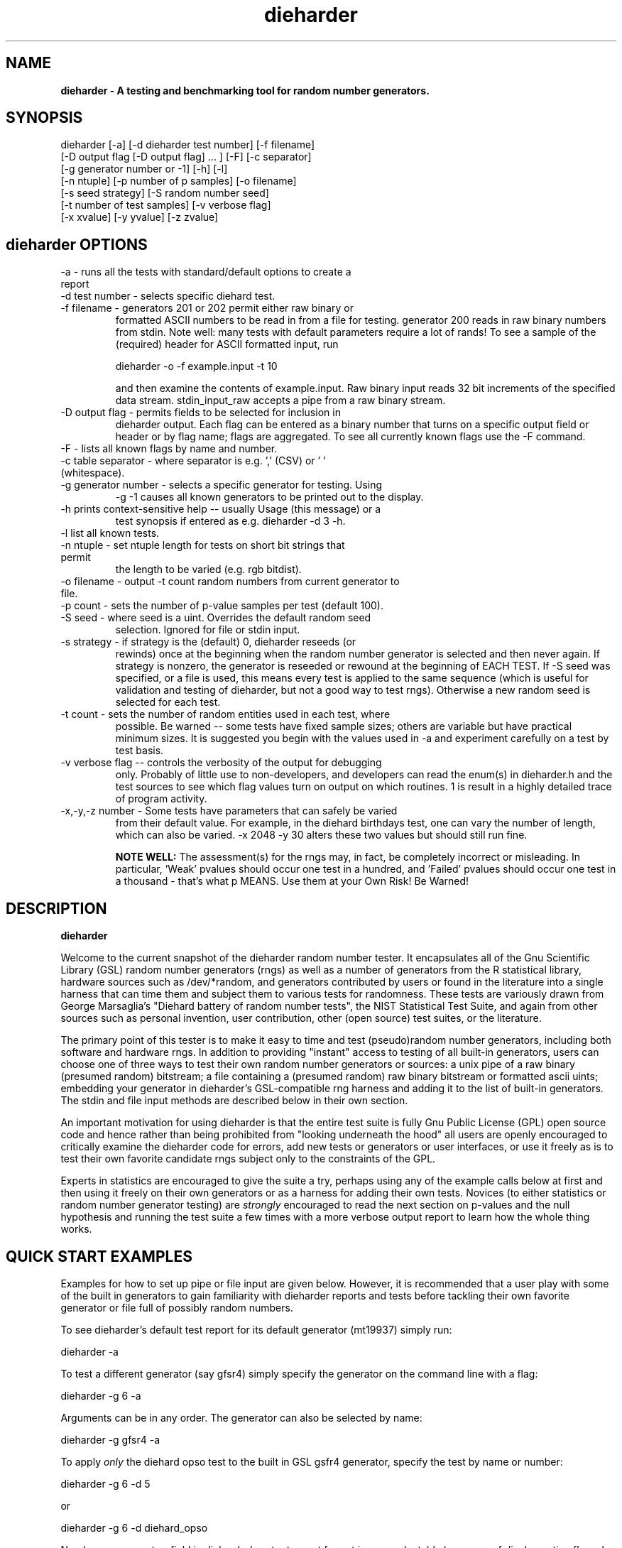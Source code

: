.\" $Id$
.TH dieharder 1 "Copyright 2003 Robert G. Brown" "dieharder"
.SH NAME
.B dieharder \- A testing and benchmarking tool for random number
.B generators.

.SH SYNOPSIS
dieharder [-a] [-d dieharder test number] [-f filename]
          [-D output flag [-D output flag] ... ] [-F] [-c separator]
          [-g generator number or -1] [-h] [-l]
          [-n ntuple] [-p number of p samples] [-o filename]
          [-s seed strategy] [-S random number seed]
          [-t number of test samples] [-v verbose flag] 
          [-x xvalue] [-y yvalue] [-z zvalue]

.SH dieharder OPTIONS

.TP
-a - runs all the tests with standard/default options to create a report
.TP
-d test number -  selects specific diehard test.
.TP
-f filename - generators 201 or 202 permit either raw binary or
formatted ASCII numbers to be read in from a file for testing.
generator 200 reads in raw binary numbers from stdin.  Note well: many
tests with default parameters require a lot of rands!  To see a sample
of the (required) header for ASCII formatted input, run

         dieharder -o -f example.input -t 10

and then examine the contents of example.input.  Raw binary input reads
32 bit increments of the specified data stream.  stdin_input_raw accepts
a pipe from a raw binary stream.
.TP
-D output flag - permits fields to be selected for inclusion in
dieharder output.  Each flag can be entered as a binary number that
turns on a specific output field or header or by flag name; flags are
aggregated.  To see all currently known flags use the -F command.
.TP
-F - lists all known flags by name and number.
.TP
-c table separator - where separator is e.g. ',' (CSV) or ' ' (whitespace).
.TP
-g generator number - selects a specific generator for testing.  Using
-g -1 causes all known generators to be printed out to the display.
.TP
-h prints context-sensitive help -- usually Usage (this message) or a
test synopsis if entered as e.g. dieharder -d 3 -h.
.TP
-l list all known tests.
.TP
-n ntuple - set ntuple length for tests on short bit strings that permit
the length to be varied (e.g. rgb bitdist).
.TP
-o filename - output -t count random numbers from current generator to file.
.TP
-p count - sets the number of p-value samples per test (default 100).
.TP
-S seed - where seed is a uint.  Overrides the default random seed
selection.  Ignored for file or stdin input.
.TP
-s strategy - if strategy is the (default) 0, dieharder reseeds (or
rewinds) once at the beginning when the random number generator is
selected and then never again.  If strategy is nonzero, the generator is
reseeded or rewound at the beginning of EACH TEST.  If -S seed was
specified, or a file is used, this means every test is applied to the
same sequence (which is useful for validation and testing of dieharder,
but not a good way to test rngs).  Otherwise a new random seed is
selected for each test.
.TP
-t count - sets the number of random entities used in each test, where
possible.  Be warned -- some tests have fixed sample sizes; others are
variable but have practical minimum sizes.  It is suggested you begin
with the values used in -a and experiment carefully on a test by test
basis.
.TP
-v verbose flag -- controls the verbosity of the output for debugging
only.  Probably of little use to non-developers, and developers can
read the enum(s) in dieharder.h and the test sources to see which
flag values turn on output on which routines.  1 is \"all\" and will
result in a highly detailed trace of program activity.
.TP
-x,-y,-z number - Some tests have parameters that can safely be varied
from their default value.  For example, in the diehard birthdays test,
one can vary the number of \"dates\" drawn from the \"year\" of some
length, which can also be varied.  -x 2048 -y 30 alters these two values
but should still run fine.

.B NOTE WELL:  
The assessment(s) for the rngs may, in fact, be completely incorrect or
misleading.  In particular, 'Weak' pvalues should occur one test in a
hundred, and 'Failed' pvalues should occur one test in a thousand -
that's what p MEANS.  Use them at your Own Risk!  Be Warned!

.SH DESCRIPTION
.B dieharder

Welcome to the current snapshot of the dieharder random number tester.
It encapsulates all of the Gnu Scientific Library (GSL) random number
generators (rngs) as well as a number of generators from the R
statistical library, hardware sources such as /dev/*random, and
generators contributed by users or found in the literature into a single
harness that can time them and subject them to various tests for
randomness.  These tests are variously drawn from George Marsaglia's
"Diehard battery of random number tests", the NIST Statistical Test
Suite, and again from other sources such as personal invention, user
contribution, other (open source) test suites, or the literature.

The primary point of this tester is to make it easy to time and test
(pseudo)random number generators, including both software and hardware
rngs.  In addition to providing "instant" access to testing of all
built-in generators, users can choose one of three ways to test their
own random number generators or sources:  a unix pipe of a raw binary
(presumed random) bitstream; a file containing a (presumed random) raw
binary bitstream or formatted ascii uints; embedding your generator in
dieharder's GSL-compatible rng harness and adding it to the list of
built-in generators.  The stdin and file input methods are described
below in their own section.

An important motivation for using dieharder is that the entire test
suite is fully Gnu Public License (GPL) open source code and hence
rather than being prohibited from "looking underneath the hood" all
users are openly encouraged to critically examine the dieharder code for
errors, add new tests or generators or user interfaces, or use it freely
as is to test their own favorite candidate rngs subject only to the
constraints of the GPL.

Experts in statistics are encouraged to give the suite a try, perhaps
using any of the example calls below at first and then using it freely
on their own generators or as a harness for adding their own tests.
Novices (to either statistics or random number generator testing) are
.I strongly
encouraged to read the next section on p-values and the null hypothesis
and running the test suite a few times with a more verbose output report
to learn how the whole thing works.

.SH QUICK START EXAMPLES

Examples for how to set up pipe or file input are given below.
However, it is recommended that a user play with some of the built in
generators to gain familiarity with dieharder reports and tests before
tackling their own favorite generator or file full of possibly random
numbers.

To see dieharder's default test report for its default generator
(mt19937) simply run:

   dieharder -a

To test a different generator (say gfsr4) simply specify the generator
on the command line with a flag:

   dieharder -g 6 -a

Arguments can be in any order.  The generator can also be selected by
name:

   dieharder -g gfsr4 -a

To apply
.I only
the diehard opso test to the built in GSL gsfr4 generator, specify the
test by name or number:

   dieharder -g 6 -d 5

or

   dieharder -g 6 -d diehard_opso

Nearly every aspect or field in dieharder's output report format is
user-selectable by means of display option flags.  In addition, the
field separator character can be selected by the user to make the output
particularly easy for them to parse (-c ' ') or import into a
spreadsheet (-c ',').  Try:

   dieharder -g 6 -d diehard_opso -c ',' -D test_name -D pvalues

to see an extremely terse, easy to import report or

   dieharder -g 6 -d diehard_opso -c ' ' -D default -D histogram -D description

to see a verbose report good for a "beginner" that includes a full
description of the test itself.

Finally, dieharder is fully autodocumenting.  All users should try the
following commands to see what they do:

   dieharder -h

(prints the command synopsis like the one above).

   dieharder -a -h
   dieharder -d 6 -h

(prints the test descriptions only for -a(ll) tests or for the specific
test indicated).

   dieharder -l

(lists all known tests, including how reliable rgb thinks that they are
as things stand).

   dieharder -g -1

(lists all known rngs).

   dieharder -F

(lists all the currently known display/output control flags used with
-D).

Both beginners and experts should be aware that the assessment provided
by dieharder in its standard report should be regarded with great
suspicion.  It is entirely possible for a generator to "pass" all tests
as far as their individual p-values are concerned and yet to fail
utterly when considering them all together.  Similarly, it is
.I probable
that a rng will at the very least show up as "weak" on a test now and
then (one in a hundred times, on average).  To understand why this is
so, it is necessary to understand something of rng testing, p-values,
and the null hypothesis.

.SH P-VALUES AND THE NULL HYPOTHESIS
dieharder returns "p-values".  To understand what a p-value is and how
to use it, it is essential to understand the
.I null hypothesis.

The null hypothesis for random number generator testing is "This
generator is a perfect random number generator, and for any choice of
seed produces a infinitely long, unique sequence of numbers that have
all the expected statistical properties of random numbers, to all
orders".  Note well that we
.I know
that this hypothesis is technically false for all software generators as
they are periodic and do not have the correct entropy content for this
statement to ever be true.  However, many 
.I hardware 
generators fail a priori as well, as they contain subtle bias or
correlations due to the deterministic physics that underlies them.
Nature is often
.I unpredictable
but it is rarely
.I random
and the two words don't (quite) mean the same thing!

The null hypothesis can be
.I practically
true, however.  Both software and hardware generators can be "random"
.I enough
that their sequences cannot be distinguished from random ones, at least
not easily. Hence the null hypothesis is a practical, not a
theoretically pure, statement.

To test it, one uses the rng in question to generate a sequence of
presumably random numbers.  Using these numbers one can generate any one
of a wide range of 
.I test statistics 
-- empirically computed numbers that are considered
.I random samples
that may or may not be independent, depending on whether overlapping
sequences of random numbers are used to generate successive samples
while generating the statistic(s), drawn from a known distribution.
From a knowledge of the target distribution of the statistic(s) and the
associated cumulative distribution function (CDF) and the
.I empirical
value of the randomly generated statistic(s), one can read off the
probability of obtaining the empirical result
.I if the sequence was truly random,
that is, if the null hypothesis is true!  This probability is the
"p-value" for the particular test run.

For example, to test a coin (or a sequence of bits) we might simply
count the number of heads and tails in a very long string of flips.  If
we assume that the coin is a "perfect coin", we expect the number of
heads and tails to be
.I binomially distributed
and can easily compute the probability of getting any particular number
of heads and tails.  If we compare our recorded number of heads and
tails from the test series to this distribution and find that the
probability of getting the count we obtained is
.I very low
with, say, way more heads than tails we'd suspect the coin wasn't a
perfect coin!  dieharder applies this very test (made mathematically
precise) and many others to the string of random bits produced by the
rng being tested to provide a picture of how "random" the rng is.

Note that the usual dogma is that if the p-value is low -- typically
less than 0.05 -- one "rejects" the null hypothesis.  In a word, it is
improbable that one would get the result obtained if the generator is a
good one.  If it is any other value, one does not "accept" the generator
as good, one "fails to reject" the generator as bad for this particular
test.  A "good random number generator" is hence one that we haven't
been able to make fail
.I yet!

This criterion is, of course, naive in the extreme and
.I cannot be used with dieharder!
It makes just as much sense to reject a generator that has p-values of
0.95 or more!  Both of these p-value ranges are
.I equally unlikely
on any given test run, and
.I should
be returned for (on average) 5% of all test runs by a
.I perfect
random number generator.  A generator that fails to produce p-values
less than 0.05 5% of the time it is tested with different seeds is a
.I bad
random number generator, one that
.I fails
the test of the null hypothesis.  Since dieharder returns 100 pvalues by
default
.I per test,
one would expect any perfectly good rng to "fail" the test around five
times by this criterion in a single dieharder run!

The p-values themselves, as it turns out, are test statistics!  By their
nature, p-values should be uniformly distributed on the range 0-1.  In
100 test runs with independent seeds, one should not be surprised to
obtain 0, 1, 2, or even (rarely) 3 p-values less than 0.01.  On the
other hand obtaining 7 p-values in the range 0.24-0.25, or seeing that
70 of the p-values are greater than 0.5 should make the generator highly
suspect!  How can a user determine when a test is producing "too many"
of any particular value range for p?  Or too few?

dieharder does it for you, automatically.  One can in fact convert a
.I set
of p-values into a p-value by comparing their distribution to the
expected one, using a Kolmogorov-Smirnov test, usually either
Anderson-Darling or Kuiper KS (where for a variety of reasons we use
Kuiper instead of Anderson-Darling although in the limit of many samples
it should not matter).

.I These 
p-values obtained from looking at the distribution of p-values should in
turn be uniformly distributed and can be subjected to still more KS
tests in aggregate.  The distribution of p-values for a
.I good
generator should be
.I idempotent,
even across different test statistics and multiple runs.  However,
dieharder does not directly test for the uniformity of p-values
resulting from testing the uniformity of p-values resulting from a test.
If it did, nearly every rng would (apparently) fail!

A failure of the distribution of p-values at any level of aggregation
signals trouble.  In fact, if the p-values of any given test are
subjected to a KS test, and those p-values are then subjected to a KS
test, as we add more p-values to either level we will either observe
idempotence of the resulting distribution of p to uniformity,
.I or
we will observe idempotence to a single p-value of
.I zero!
That is, a good generator will produce a roughly uniform distribution of
p-values, in the specific sense that the p-values of the distributions
of p-values are themselves roughly uniform and so on ad infinitum, while
a bad generator will produce a non-uniform distribution of p-values, and
as more p-values drawn from the non-uniform distribution are added to
its KS test, at some point the failure will be absolutely unmistakeable
as the resulting p-value approaches 0 in the limit.  Trouble indeed!

The question is, trouble with what?  Random number tests are themselves
complex computational objects, and there is a probability that their
code is incorrectly framed or that roundoff or other numerical -- not
methodical -- errors are contributing to a distortion of the
distribution of some of the p-values obtained.  This is not an idle
observation; when one works on writing random number generator testing
programs, one is
.I always
testing the tests themselves with "good" (we hope) random number
generators so that egregious failures of the null hypothesis signal not
a bad generator but an error in the test code.  The null hypothesis
above is correctly framed from a
.I theoretical
point of view, but from a
.I real and practical
point of view it should read: "This generator is a perfect random number
generator, and for any choice of seed produces a infinitely long, unique
sequence of numbers that have all the expected statistical properties of
random numbers, to all orders
.B and
this test is a perfect test and returns precisely correct p-values from
the test computation."  Observed "failure" of this null hypothesis can
come from failure of either or both of these disjoint components, and
comes from the
.I second
as often or more often than the first during the test development
process.  When one cranks up the "resolution" of the test (discussed
next) to where a generator starts to fail some test one realizes, or
should realize, that development never ends and that new test regimes
will always reveal new failures not only of the generators but of the
code.

With that said, one of dieharder's most significant advantages is the
control that it gives you over a critical test parameter.  From the
remarks above, we can see that we should feel
.I very uncomfortable
about "failing" any given random number generator on the basis of a 5%,
or even a 1%, criterion, especially when we apply a test
.I suite
like dieharder that returns over 100 (and climbing) distinct test
p-values as of the last snapshot.  We want failure to be unambiguous and
reproducible!

To accomplish this, one can simply crank up its resolution.  If we ran
any given test against a random number generator and it returned a
p-value of (say) 0.007328, we'd be perfectly justified in wondering if
it is really a good generator.  However, the probability of getting this
result isn't really all that small -- when one uses dieharder for hours
at a time numbers like this will definitely happen and mean nothing.  If
one runs the
.I same
test again (with a different seed or part of the random sequence) and
gets a p-value of 0.009122, and a third time and gets 0.002669 -- well,
that's three 1% (or less) shots in a row and
.I that
should happen only one in a million times.  One way to clearly resolve
failures, then, is to
.I increase the number of p-values
generated in a test run.  If the actual distribution of p being returned
by the test is not uniform, a KS test will
.I eventually
return a p-value that is not some ambiguous 0.035517 but is instead
0.000001, with the latter produced time after time as we rerun.

For this reason, dieharder is
.I extremely conservative
about announcing rng "weakness" or "failure" relative to any given test.
It's internal criterion for these things are currently p < 0.5% or p >
99.5% weakness (at the 1% level total) and a
.I considerably
more stringent criterion for failure: p < 0.05% or p > 99.95%.  Note
well that the ranges are symmetric -- too high a value of p is just as
bad (and unlikely) as too low, and it is
.I critical
to flag it, as a number of otherwise excellent rngs appear to be
.I too
good, on average and don't produce
.I enough
low p-values on the full spectrum of dieharder tests.

Reports or weakness or marginal failure in a preliminary -a(ll) run
should therefore not be immediate cause for alarm.  Rather, they are
tests to repeat, to watch out for, to push the rng harder on.  dieharder
permits one to increase the number of p-values generated for
.I any
test, subject only to the availability of enough random numbers (for
file based tests) and time, to make failures unambiguous.  A test that
is
.I truly
weak at -p 100 will almost always fail egregiously at -p 1000 or -p
2000.  However, because it is a research tool it is
.I strongly suggested
that one always consider the alternative null hypothesis -- that the
failure is a failure of the test code in some limit of large numbers --
and take at least some steps to ensure that the failure is indeed in the
rng and not the dieharder code.

Lacking a source of perfect random numbers to use as a reference,
validating the tests themselves is not easy and always leaves one with
some ambiguity.  During development the best one can usually do is to
rely heavily on several "presumed good" random number generators.  These
are generators that we have theoretical reasons to expect are
extraordinarily good and to lack correlations out to some known
underlying dimensionality, and that also test out extremely well.  By
using several generators and not just one, one can hope that those
generators have (at the very least)
.I different
correlations and should not all uniformly fail a test in the same way
and with the same number of p-values.  When all of these generators
.I consistently
fail a test, I tend to suspect that the problem is in the test code, not
the generators, although it is very difficult to be
.I certain.

One advantage of dieharder is that it has a number of these "good
generators" immediately available for comparison runs, courtesy of the
Gnu Scientific Library.  I use mt19937_1999, gfsr4, ranldx2 and taus2
(as well as "true random" numbers from random.org) for this purpose, and
I try to ensure that dieharder will "pass" in particular the Mersenne
Twister generator at any reasonable p-value resolution out to as much as
-p 1000.

Tests (such as the diehard operm5 and sums test) that consistently fail
at sufficiently high resolution are flagged as being "suspect" --
possible failures of the
.I alternative
null hypothesis -- and their results should not be used to test random
number generators pending agreement in the statistics and random number
community that those tests are in fact valid and correct so that
observed failures can indeed safely be attributed to a failure of the
.I intended
null hypothesis.  The same is true of the observed lack of general
idempotence in the distribution of p itself over the full spectrum of
tests.  Most of the "good" generators are
.I too
good - they produce p-values in ranges that usually would be accepted
without question, but they are (upon close examination) not uniformly
distributed on the correct range.

dieharder is community supported.  I therefore openly ask that the users
of dieharder who are expert in statistics to help me fix the code or
algorithms being implemented.  I would like to see this test suite
ultimately be
.I validated
by the general statistics community in hard use in an open environment,
where every possible failure of the testing mechanism itself is subject
to scrutiny and eventual correction.  In this way we will eventually
achieve a very powerful suite of tools indeed, ones that may well give
us very specific information not just about failure but of the
.I mode
of failure as well, just how the sequence tested deviates from
randomness.

Thus far, dieharder has benefitted tremendously from the community.
Individuals have openly contributed tests, new generators to be tested,
and fixes for existing tests that were revealed by their own work with
the testing instrument.  Efforts are underway to make dieharder more
portable so that it will build on more platforms and faster so that more
thorough testing can be done.  Please feel free to participate.

.SH FILE INPUT

The simplest way to use dieharder with an external generator that
produces raw binary (presumed random) bits is to pipe the raw binary
output from this generator (presumed to be a binary stream of 32 bit
unsigned integers) directly into dieharder, e.g.:

  cat /dev/urandom | ./dieharder -a -g 200

Go ahead and try this example.  It will run the entire dieharder suite
of tests on the stream produced by the linux built-in generator
/dev/urandom (using /dev/random is not recommended as it is too slow to
test in a reasonable amount of time).

Alternatively, dieharder can be used to test files of numbers produced
by a candidate random number generators:

  dieharder -a -g 201 -f random.org_bin 

for raw binary input or

  dieharder -a -g 202 -f random.org.txt

for formatted ascii input.

Finally, one can fairly easily wrap any generator in the same (GSL)
random number harness used internally by dieharder and simply test it
the same way one would any other internal generator recognized by
dieharder.  This is strongly recommended where it is possible, because
dieharder needs to use a
.I lot
of random numbers to thoroughly test a generator.  A built in generator
can simply let dieharder determine how many it needs and generate them
on demand, where a file that is too small will "rewind" and render the
test results where a rewind occurs suspect.

Note well that file input rands are delivered to the tests on demand,
but if the test needs more than are available it simply rewinds the file
and cycles through it again, and again, and again as needed.  Obviously
this significantly reduces the sample space and can lead to completely
incorrect results for the p-value histograms unless there are enough
rands to run EACH test without repetition (it is harmless to reuse the
sequence for different tests).  Let the user beware!

.SH WARNING!

A warning for those who are testing files of random numbers.  dieharder
is a tool that
.I tests random number generators, not files of random numbers!
It is extremely inappropriate to try to "certify" a file of random
numbers as being random just because it fails to "fail" any of the
dieharder tests in e.g. a dieharder -a run.  To put it bluntly, if one
rejects all such files that fail any test at the 0.05 level (or any
other), the one thing one can be certain of is that the files in
question are
.I not
random, as a truly random sequence would fail any given test at the 0.05
level 5% of the time!

To put it another way, any file of numbers produced by a
.I generator
that "fails to fail" the dieharder suite should be considered "random",
even if it contains sequences that might well "fail" any given test at
some specific cutoff.  One has to presume that passing the broader tests
of the generator itself, it was determined that the p-values for the
test involved was
.I globally
correctly distributed, so that e.g. failure at the 0.01 level occurs
neither more nor less than 1% of the time, on average, over many many
tests.  If one particular file generates a failure at this level, one
can therefore safely presume that it is a
.I random
file pulled from many thousands of similar files the generator might
create that have the correct distribution of p-values at all levels of
testing and aggregation.

To sum up, use dieharder to validate your generator (via input from
files or an embedded stream.  Then by all means use your generator to
produce files or streams of random numbers.  Do not use dieharder as an
accept/reject tool to validate the files themselves.

.SH EXAMPLES

To demonstrate all tests, run on the default GSL rng, enter:

  dieharder -a

To demonstrate a test of an external generator of a raw binary stream of
bits, use the stdin (raw) interface:

  cat /dev/urandom | dieharder -g 200 -a

To use it with an ascii formatted file:

  dieharder -g 202 -f testrands.txt -a

(testrands.txt should consist of a header such as:

 #==================================================================
 # generator mt19937_1999  seed = 1274511046
 #==================================================================
 type: d
 count: 100000
 numbit: 32
 3129711816
   85411969
 2545911541

etc.).  

To use it with a binary file

  dieharder -g 201 -f testrands.bin -a

or 

  cat testrands.bin | dieharder -g 200 -a

An example that demonstrates the use of "prefixes" on the output lines
that make it relatively easy to filter off the different parts of the
output report and chop them up into numbers that can be used in other
programs or in spreadsheets, try:

  dieharder -a -c ',' -D default -D prefix

.SH DISPLAY OPTIONS

As of version 3.x.x, dieharder has a single output interface that
produces tabular data per test, with common information in headers.  The
display control options and flags can be used to customize the output to
your individual specific needs.

The options are controlled by binary flags.  The flags, and their text
versions, are displayed if you enter:

  dieharder -F

by itself on a line.

The flags can be entered all at once by adding up all the desired option
flags.  For example, a very sparse output could be selected by adding
the flags for the test_name (8) and the associated pvalues (128) to get
136:

  dieharder -a -D 136

Since the flags are cumulated from zero (unless no flag is entered and
the default is used) you could accomplish the same display via:

  dieharder -a -D 8 -D pvalues

Note that you can enter flags by value or by name, in any combination.
Because people use dieharder to obtain values and then with to export
them into spreadsheets (comma separated values) or into filter scripts,
you can chance the field separator character.  For example:

  dieharder -a -c ',' -D default -D -1 -D -2

produces output that is ideal for importing into a spreadsheet (note
that one can subtract field values from the base set of fields provided
by the default option as long as it is given first).

An interesting option is the -D prefix flag, which turns on a field
identifier prefix to make it easy to filter out particular kinds of
data.  However, it is equally easy to turn on any particular kind of
output to the exclusion of others directly by means of the flags.

Two other flags of interest to novices to random number generator
testing are the -D histogram (turns on a histogram of the underlying
pvalues, per test) and -D description (turns on a complete test
description, per test).  These flags turn the output table into more of
a series of "reports" of each test.

.SH PUBLICATION RULES
.B dieharder
is entirely original code and can be modified and used at will by any 
user, provided that:

  a) The original copyright notices are maintained and that the source,
including all modifications, is made publically available at the time of
any derived publication.  This is open source software according to the
precepts and spirit of the Gnu Public License.  See the accompanying
file COPYING, which also must accompany any redistribution.

  b) The author of the code (Robert G. Brown) is appropriately
acknowledged and referenced in any derived publication.  It is strongly
suggested that George Marsaglia and the Diehard suite and the various 
authors of the Statistical Test Suite be similarly acknowledged, although 
this suite shares no actual code with these random number test suites.

  c) Full responsibility for the accuracy, suitability, and
effectiveness of the program rests with the users and/or modifiers.  As
is clearly stated in the accompanying copyright.h:

THE COPYRIGHT HOLDERS DISCLAIM ALL WARRANTIES WITH REGARD TO THIS
SOFTWARE, INCLUDING ALL IMPLIED WARRANTIES OF MERCHANTABILITY AND
FITNESS, IN NO EVENT SHALL THE COPYRIGHT HOLDERS BE LIABLE FOR ANY
SPECIAL, INDIRECT OR CONSEQUENTIAL DAMAGES OR ANY DAMAGES WHATSOEVER
RESULTING FROM LOSS OF USE, DATA OR PROFITS, WHETHER IN AN ACTION OF
CONTRACT, NEGLIGENCE OR OTHER TORTIOUS ACTION, ARISING OUT OF OR IN
CONNECTION WITH THE USE OR PERFORMANCE OF THIS SOFTWARE.

.SH ACKNOWLEDGEMENTS
The author of this suite gratefully acknowledges George Marsaglia (the
author of the diehard test suite) and the various authors of NIST
Special Publication 800-22 (which describes the Statistical Test Suite
for testing pseudorandom number generators for cryptographic
applications), for excellent descriptions of the tests therein.  These
descriptions enabled this suite to be developed with a GPL.

The author also wishes to reiterate that the academic correctness and 
accuracy of the implementation of these tests is his sole responsibility 
and not that of the authors of the Diehard or STS suites.  This is
especially true where he has seen fit to modify those tests from their
strict original descriptions.

.SH COPYRIGHT
GPL 2b; see the file COPYING that accompanies the source of this
program.  This is the "standard Gnu General Public License version 2 or
any later version", with the one minor (humorous) "Beverage"
modification listed below.  Note that this modification is probably not
legally defensible and can be followed really pretty much according to
the honor rule.

As to my personal preferences in beverages, red wine is great, beer is
delightful, and Coca Cola or coffee or tea or even milk acceptable to
those who for religious or personal reasons wish to avoid stressing my
liver.

.B The "Beverage" Modification to the GPL:

Any satisfied user of this software shall, upon meeting the primary
author(s) of this software for the first time under the appropriate
circumstances, offer to buy him or her or them a beverage.  This
beverage may or may not be alcoholic, depending on the personal ethical
and moral views of the offerer.  The beverage cost need not exceed one
U.S. dollar (although it certainly may at the whim of the offerer:-) and
may be accepted or declined with no further obligation on the part of
the offerer.  It is not necessary to repeat the offer after the first
meeting, but it can't hurt...

